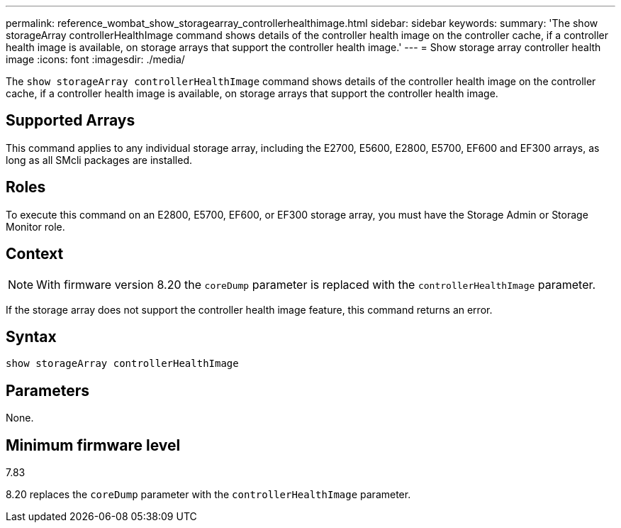 ---
permalink: reference_wombat_show_storagearray_controllerhealthimage.html
sidebar: sidebar
keywords: 
summary: 'The show storageArray controllerHealthImage command shows details of the controller health image on the controller cache, if a controller health image is available, on storage arrays that support the controller health image.'
---
= Show storage array controller health image
:icons: font
:imagesdir: ./media/

[.lead]
The `show storageArray controllerHealthImage` command shows details of the controller health image on the controller cache, if a controller health image is available, on storage arrays that support the controller health image.

== Supported Arrays

This command applies to any individual storage array, including the E2700, E5600, E2800, E5700, EF600 and EF300 arrays, as long as all SMcli packages are installed.

== Roles

To execute this command on an E2800, E5700, EF600, or EF300 storage array, you must have the Storage Admin or Storage Monitor role.

== Context

[NOTE]
====
With firmware version 8.20 the `coreDump` parameter is replaced with the `controllerHealthImage` parameter.
====

If the storage array does not support the controller health image feature, this command returns an error.

== Syntax

----
show storageArray controllerHealthImage
----

== Parameters

None.

== Minimum firmware level

7.83

8.20 replaces the `coreDump` parameter with the `controllerHealthImage` parameter.
